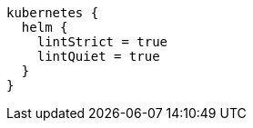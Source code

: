 [source,groovy,indent=0,subs="verbatim,quotes,attributes"]
----
kubernetes {
  helm {
    lintStrict = true
    lintQuiet = true
  }
}
----
